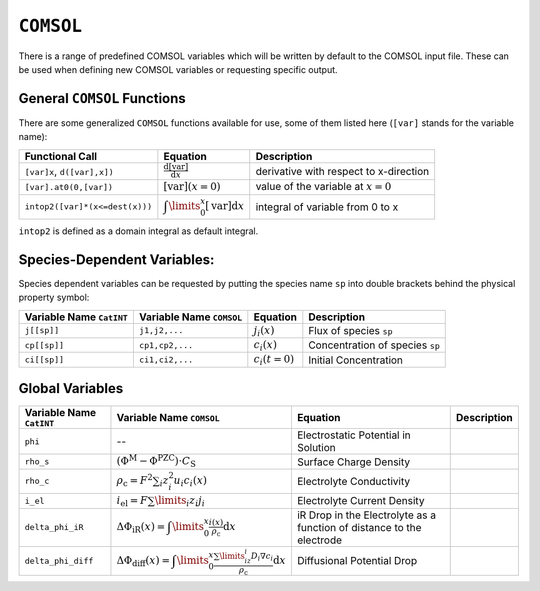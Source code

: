 ``COMSOL``
==========

There is a range of predefined COMSOL variables which will be written by
default to the COMSOL input file. These can be used when defining new
COMSOL variables or requesting specific output.

General ``COMSOL`` Functions
----------------------------

There are some generalized ``COMSOL`` functions available for use, some
of them listed here (``[var]`` stands for the variable name):

+----------------------------------+-------------------------------------------------------------------+------------------------------------------+
| Functional Call                  | Equation                                                          | Description                              |
+==================================+===================================================================+==========================================+
| ``[var]x``, ``d([var],x])``      | :math:`\frac{\mathrm{d}[\mathrm{var}]}{\mathrm{d}x}`              | derivative with respect to x-direction   |
+----------------------------------+-------------------------------------------------------------------+------------------------------------------+
| ``[var].at0(0,[var])``           | :math:`[\mathrm{var}](x=0)`                                       | value of the variable at :math:`x=0`     |
+----------------------------------+-------------------------------------------------------------------+------------------------------------------+
| ``intop2([var]*(x<=dest(x)))``   | :math:`\displaystyle\int\limits_0^x [\mathrm{var}] \mathrm{d}x`   | integral of variable from 0 to x         |
+----------------------------------+-------------------------------------------------------------------+------------------------------------------+

``intop2`` is defined as a domain integral as default integral.

Species-Dependent Variables:
----------------------------

Species dependent variables can be requested by putting the species name
``sp`` into double brackets behind the physical property symbol:

+----------------------------+----------------------------+--------------------+-----------------------------------+
| Variable Name ``CatINT``   | Variable Name ``COMSOL``   | Equation           | Description                       |
+============================+============================+====================+===================================+
| ``j[[sp]]``                | ``j1,j2,...``              | :math:`j_i(x)`     | Flux of species ``sp``            |
+----------------------------+----------------------------+--------------------+-----------------------------------+
| ``cp[[sp]]``               | ``cp1,cp2,...``            | :math:`c_i(x)`     | Concentration of species ``sp``   |
+----------------------------+----------------------------+--------------------+-----------------------------------+
| ``ci[[sp]]``               | ``ci1,ci2,...``            | :math:`c_i(t=0)`   | Initial Concentration             |
+----------------------------+----------------------------+--------------------+-----------------------------------+

Global Variables
----------------

+----------------------------+----------------------------------------------------------------------------------------------------------------------------------------+-------------------------------------------------------------------------+---------------+
| Variable Name ``CatINT``   | Variable Name ``COMSOL``                                                                                                               | Equation                                                                | Description   |
+============================+========================================================================================================================================+=========================================================================+===============+
| ``phi``                    | --                                                                                                                                     | Electrostatic Potential in Solution                                     |               |
+----------------------------+----------------------------------------------------------------------------------------------------------------------------------------+-------------------------------------------------------------------------+---------------+
| ``rho_s``                  | :math:`\left(\Phi^\mathrm{M}-\Phi^\mathrm{PZC}\right)\cdot C_\mathrm{S}`                                                               | Surface Charge Density                                                  |               |
+----------------------------+----------------------------------------------------------------------------------------------------------------------------------------+-------------------------------------------------------------------------+---------------+
| ``rho_c``                  | :math:`\rho_\mathrm{c}=F^2 \sum_i z_i^2 u_i c_i(x)`                                                                                    | Electrolyte Conductivity                                                |               |
+----------------------------+----------------------------------------------------------------------------------------------------------------------------------------+-------------------------------------------------------------------------+---------------+
| ``i_el``                   | :math:`i_\mathrm{el}=F \sum\limits_i z_i j_i`                                                                                          | Electrolyte Current Density                                             |               |
+----------------------------+----------------------------------------------------------------------------------------------------------------------------------------+-------------------------------------------------------------------------+---------------+
| ``delta_phi_iR``           | :math:`\Delta \Phi_\mathrm{iR}(x)=\displaystyle\int\limits_0^x \frac{i(x)}{\rho_\mathrm{c}} \mathrm{d}x`                               | iR Drop in the Electrolyte as a function of distance to the electrode   |               |
+----------------------------+----------------------------------------------------------------------------------------------------------------------------------------+-------------------------------------------------------------------------+---------------+
| ``delta_phi_diff``         | :math:`\Delta\Phi_\mathrm{diff}(x)=\displaystyle\int\limits_0^x \frac{\sum\limits_iz_i D_i \nabla c_i}{\rho_\mathrm{c}} \mathrm{d}x`   | Diffusional Potential Drop                                              |               |
+----------------------------+----------------------------------------------------------------------------------------------------------------------------------------+-------------------------------------------------------------------------+---------------+

